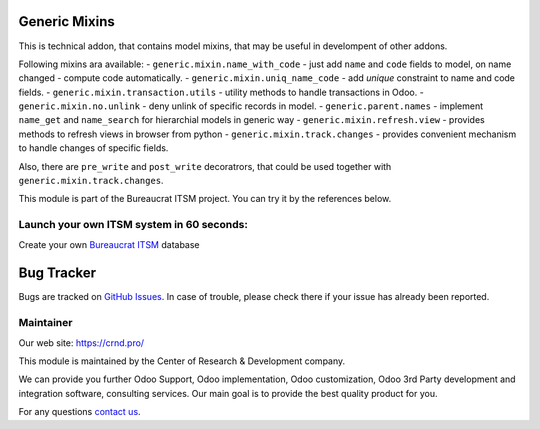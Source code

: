 Generic Mixins
==============

.. |badge1| image:: https://img.shields.io/badge/pipeline-pass-brightgreen.png
    :target: https://github.com/crnd-inc/generic-addons

.. |badge2| image:: https://img.shields.io/badge/license-LGPL--3-blue.png
    :target: http://www.gnu.org/licenses/lgpl-3.0-standalone.html
    :alt: License: LGPL-3

.. |badge3| image:: https://img.shields.io/badge/powered%20by-yodoo.systems-00a09d.png
    :target: https://yodoo.systems
    
.. |badge5| image:: https://img.shields.io/badge/maintainer-CR&D-purple.png
    :target: https://crnd.pro/

.. |badge6| image:: https://img.shields.io/badge/GitHub-Generic_Mixin-green.png
    :target: https://github.com/crnd-inc/generic-addons/tree/11.0/generic_mixin


|badge1| |badge2| |badge5| |badge6|

This is technical addon, that contains model mixins, that may be useful
in develompent of other addons.

Following mixins ara available:
- ``generic.mixin.name_with_code`` - just add ``name`` and ``code`` fields to model, on name changed - compute code automatically.
- ``generic.mixin.uniq_name_code`` - add *unique* constraint to name and code fields.
- ``generic.mixin.transaction.utils`` - utility methods to handle transactions in Odoo.
- ``generic.mixin.no.unlink`` - deny unlink of specific records in model.
- ``generic.parent.names`` - implement ``name_get`` and ``name_search`` for hierarchial models in generic way
- ``generic.mixin.refresh.view`` - provides methods to refresh views in browser from python
- ``generic.mixin.track.changes`` - provides convenient mechanism to handle changes of specific fields.

Also, there are ``pre_write`` and ``post_write`` decoratrors, that could be used
together with ``generic.mixin.track.changes``.


This module is part of the Bureaucrat ITSM project. 
You can try it by the references below.

Launch your own ITSM system in 60 seconds:
''''''''''''''''''''''''''''''''''''''''''

Create your own `Bureaucrat ITSM <https://yodoo.systems/saas/template/bureaucrat-itsm-demo-data-95>`__ database

|badge3| 


Bug Tracker
===========

Bugs are tracked on `GitHub Issues <https://github.com/crnd-inc/generic-addons/issues>`_.
In case of trouble, please check there if your issue has already been reported.


Maintainer
''''''''''
.. image:: https://crnd.pro/web/image/3699/300x140/crnd.png

Our web site: https://crnd.pro/

This module is maintained by the Center of Research & Development company.

We can provide you further Odoo Support, Odoo implementation, Odoo customization, Odoo 3rd Party development and integration software, consulting services. Our main goal is to provide the best quality product for you. 

For any questions `contact us <mailto:info@crnd.pro>`__.

